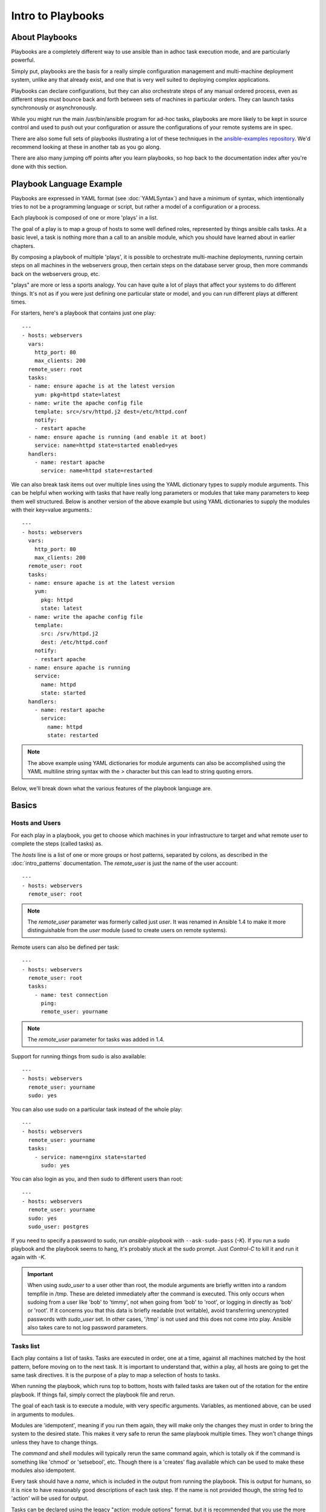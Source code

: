 Intro to Playbooks
==================

.. _about_playbooks:

About Playbooks
```````````````

Playbooks are a completely different way to use ansible than in adhoc task execution mode, and are
particularly powerful. 

Simply put, playbooks are the basis for a really simple configuration management and multi-machine deployment system,
unlike any that already exist, and one that is very well suited to deploying complex applications.

Playbooks can declare configurations, but they can also orchestrate steps of
any manual ordered process, even as different steps must bounce back and forth
between sets of machines in particular orders.  They can launch tasks
synchronously or asynchronously.

While you might run the main /usr/bin/ansible program for ad-hoc
tasks, playbooks are more likely to be kept in source control and used
to push out your configuration or assure the configurations of your
remote systems are in spec.

There are also some full sets of playbooks illustrating a lot of these techniques in the
`ansible-examples repository <https://github.com/ansible/ansible-examples>`_.  We'd recommend
looking at these in another tab as you go along.

There are also many jumping off points after you learn playbooks, so hop back to the documentation
index after you're done with this section.

.. _playbook_language_example:

Playbook Language Example
`````````````````````````

Playbooks are expressed in YAML format (see :doc:`YAMLSyntax`) and have a minimum of syntax, which intentionally
tries to not be a programming language or script, but rather a model of a configuration or a process.

Each playbook is composed of one or more 'plays' in a list.

The goal of a play is to map a group of hosts to some well defined roles, represented by
things ansible calls tasks.  At a basic level, a task is nothing more than a call
to an ansible module, which you should have learned about in earlier chapters.

By composing a playbook of multiple 'plays', it is possible to
orchestrate multi-machine deployments, running certain steps on all
machines in the webservers group, then certain steps on the database
server group, then more commands back on the webservers group, etc.

"plays" are more or less a sports analogy.  You can have quite a lot of plays that affect your systems
to do different things.  It's not as if you were just defining one particular state or model, and you
can run different plays at different times.  

For starters, here's a playbook that contains just one play::

    ---
    - hosts: webservers
      vars:
        http_port: 80
        max_clients: 200
      remote_user: root
      tasks:
      - name: ensure apache is at the latest version
        yum: pkg=httpd state=latest
      - name: write the apache config file
        template: src=/srv/httpd.j2 dest=/etc/httpd.conf
        notify:
        - restart apache
      - name: ensure apache is running (and enable it at boot)
        service: name=httpd state=started enabled=yes
      handlers:
        - name: restart apache
          service: name=httpd state=restarted

We can also break task items out over multiple lines using the YAML dictionary
types to supply module arguments. This can be helpful when working with tasks
that have really long parameters or modules that take many parameters to keep
them well structured. Below is another version of the above example but using
YAML dictionaries to supply the modules with their key=value arguments.::

    ---
    - hosts: webservers
      vars:
        http_port: 80
        max_clients: 200
      remote_user: root
      tasks:
      - name: ensure apache is at the latest version
        yum:
          pkg: httpd
          state: latest
      - name: write the apache config file
        template:
          src: /srv/httpd.j2
          dest: /etc/httpd.conf
        notify:
        - restart apache
      - name: ensure apache is running
        service:
          name: httpd
          state: started
      handlers:
        - name: restart apache
          service:
            name: httpd
            state: restarted

.. note::

    The above example using YAML dictionaries for module arguments can also be accomplished using the YAML multiline string syntax with the `>` character but this can lead to string quoting errors.

Below, we'll break down what the various features of the playbook language are.

.. _playbook_basics:

Basics
``````

.. _playbook_hosts_and_users:

Hosts and Users
+++++++++++++++

For each play in a playbook, you get to choose which machines in your infrastructure
to target and what remote user to complete the steps (called tasks) as.

The `hosts` line is a list of one or more groups or host patterns,
separated by colons, as described in the :doc:`intro_patterns`
documentation.  The `remote_user` is just the name of the user account::

    ---
    - hosts: webservers
      remote_user: root

.. note::

    The `remote_user` parameter was formerly called just `user`. It was renamed in Ansible 1.4 to make it more distinguishable from the `user` module (used to create users on remote systems).

Remote users can also be defined per task::

    ---
    - hosts: webservers
      remote_user: root
      tasks:
        - name: test connection
          ping:
          remote_user: yourname

.. note::

    The `remote_user` parameter for tasks was added in 1.4.


Support for running things from sudo is also available::

    ---
    - hosts: webservers
      remote_user: yourname
      sudo: yes

You can also use sudo on a particular task instead of the whole play::

    ---
    - hosts: webservers
      remote_user: yourname
      tasks:
        - service: name=nginx state=started
          sudo: yes


You can also login as you, and then sudo to different users than root::

    ---
    - hosts: webservers
      remote_user: yourname
      sudo: yes
      sudo_user: postgres

If you need to specify a password to sudo, run `ansible-playbook` with ``--ask-sudo-pass`` (`-K`).
If you run a sudo playbook and the playbook seems to hang, it's probably stuck at the sudo prompt.
Just `Control-C` to kill it and run it again with `-K`.

.. important::

   When using `sudo_user` to a user other than root, the module
   arguments are briefly written into a random tempfile in /tmp.
   These are deleted immediately after the command is executed.  This
   only occurs when sudoing from a user like 'bob' to 'timmy', not
   when going from 'bob' to 'root', or logging in directly as 'bob' or
   'root'.  If it concerns you that this data is briefly readable
   (not writable), avoid transferring unencrypted passwords with
   `sudo_user` set.  In other cases, '/tmp' is not used and this does
   not come into play. Ansible also takes care to not log password
   parameters.

.. _tasks_list:

Tasks list
++++++++++

Each play contains a list of tasks.  Tasks are executed in order, one
at a time, against all machines matched by the host pattern,
before moving on to the next task.  It is important to understand that, within a play,
all hosts are going to get the same task directives.  It is the purpose of a play to map
a selection of hosts to tasks.

When running the playbook, which runs top to bottom, hosts with failed tasks are
taken out of the rotation for the entire playbook.  If things fail, simply correct the playbook file and rerun.

The goal of each task is to execute a module, with very specific arguments.
Variables, as mentioned above, can be used in arguments to modules.

Modules are 'idempotent', meaning if you run them
again, they will make only the changes they must in order to bring the
system to the desired state.  This makes it very safe to rerun
the same playbook multiple times.  They won't change things
unless they have to change things.

The `command` and `shell` modules will typically rerun the same command again,
which is totally ok if the command is something like
'chmod' or 'setsebool', etc.  Though there is a 'creates' flag available which can
be used to make these modules also idempotent.

Every task should have a `name`, which is included in the output from
running the playbook.   This is output for humans, so it is
nice to have reasonably good descriptions of each task step.  If the name
is not provided though, the string fed to 'action' will be used for
output.

Tasks can be declared using the legacy "action: module options" format, but 
it is recommended that you use the more conventional "module: options" format.
This recommended format is used throughout the documentation, but you may
encounter the older format in some playbooks.

Here is what a basic task looks like. As with most modules,
the service module takes key=value arguments::

   tasks:
     - name: make sure apache is running
       service: name=httpd state=running

The `command` and `shell` modules are the only modules that just take a list
of arguments and don't use the key=value form.  This makes
them work as simply as you would expect::

   tasks:
     - name: disable selinux
       command: /sbin/setenforce 0

The command and shell module care about return codes, so if you have a command
whose successful exit code is not zero, you may wish to do this::

   tasks:
     - name: run this command and ignore the result
       shell: /usr/bin/somecommand || /bin/true

Or this::

   tasks:
     - name: run this command and ignore the result
       shell: /usr/bin/somecommand
       ignore_errors: True


If the action line is getting too long for comfort you can break it on
a space and indent any continuation lines::

    tasks:
      - name: Copy ansible inventory file to client
        copy: src=/etc/ansible/hosts dest=/etc/ansible/hosts
                owner=root group=root mode=0644

Variables can be used in action lines.   Suppose you defined
a variable called 'vhost' in the 'vars' section, you could do this::

   tasks:
     - name: create a virtual host file for {{ vhost }}
       template: src=somefile.j2 dest=/etc/httpd/conf.d/{{ vhost }}

Those same variables are usable in templates, which we'll get to later.

Now in a very basic playbook all the tasks will be listed directly in that play, though it will usually
make more sense to break up tasks using the 'include:' directive.  We'll show that a bit later.

.. _action_shorthand:

Action Shorthand
````````````````

.. versionadded:: 0.8

Ansible prefers listing modules like this in 0.8 and later::

    template: src=templates/foo.j2 dest=/etc/foo.conf

You will notice in earlier versions, this was only available as::

    action: template src=templates/foo.j2 dest=/etc/foo.conf

The old form continues to work in newer versions without any plan of deprecation.

.. _handlers:

Handlers: Running Operations On Change
``````````````````````````````````````

As we've mentioned, modules are written to be 'idempotent' and can relay  when
they have made a change on the remote system.   Playbooks recognize this and
have a basic event system that can be used to respond to change.

These 'notify' actions are triggered at the end of each block of tasks in a playbook, and will only be
triggered once even if notified by multiple different tasks.

For instance, multiple resources may indicate
that apache needs to be restarted because they have changed a config file,
but apache will only be bounced once to avoid unnecessary restarts.

Here's an example of restarting two services when the contents of a file
change, but only if the file changes::

   - name: template configuration file
     template: src=template.j2 dest=/etc/foo.conf
     notify:
        - restart memcached
        - restart apache

The things listed in the 'notify' section of a task are called
handlers.

Handlers are lists of tasks, not really any different from regular
tasks, that are referenced by name.  Handlers are what notifiers
notify.  If nothing notifies a handler, it will not run.  Regardless
of how many things notify a handler, it will run only once, after all
of the tasks complete in a particular play.

Here's an example handlers section::

    handlers:
        - name: restart memcached
          service:  name=memcached state=restarted
        - name: restart apache
          service: name=apache state=restarted

Handlers are best used to restart services and trigger reboots.  You probably
won't need them for much else.

.. note::
   Notify handlers are always run in the order written.

Roles are described later on.  It's worthwhile to point out that handlers are
automatically processed between 'pre_tasks', 'roles', 'tasks', and 'post_tasks'
sections.  If you ever want to flush all the handler commands immediately though,
in 1.2 and later, you can::

    tasks:
       - shell: some tasks go here
       - meta: flush_handlers
       - shell: some other tasks

In the above example any queued up handlers would be processed early when the 'meta'
statement was reached.  This is a bit of a niche case but can come in handy from
time to time.

.. _executing_a_playbook:

Executing A Playbook
````````````````````

Now that you've learned playbook syntax, how do you run a playbook?  It's simple.
Let's run a playbook using a parallelism level of 10::

    ansible-playbook playbook.yml -f 10

.. _ansible-pull:

Ansible-Pull
````````````

Should you want to invert the architecture of Ansible, so that nodes check in to a central location, instead
of pushing configuration out to them, you can.

Ansible-pull is a small script that will checkout a repo of configuration instructions from git, and then
run ansible-playbook against that content.

Assuming you load balance your checkout location, ansible-pull scales essentially infinitely.

Run ``ansible-pull --help`` for details.

There's also a `clever playbook <https://github.com/ansible/ansible-examples/blob/master/language_features/ansible_pull.yml>`_ available to configure ansible-pull via a crontab from push mode.

.. _tips_and_tricks:

Tips and Tricks
```````````````

Look at the bottom of the playbook execution for a summary of the nodes that were targeted
and how they performed.   General failures and fatal "unreachable" communication attempts are
kept separate in the counts.

If you ever want to see detailed output from successful modules as well as unsuccessful ones,
use the ``--verbose`` flag.  This is available in Ansible 0.5 and later.

Ansible playbook output is vastly upgraded if the cowsay
package is installed.  Try it!

To see what hosts would be affected by a playbook before you run it, you
can do this::

    ansible-playbook playbook.yml --list-hosts

.. seealso::

   :doc:`YAMLSyntax`
       Learn about YAML syntax
   :doc:`playbooks_best_practices`
       Various tips about managing playbooks in the real world
   :doc:`index`
       Hop back to the documentation index for a lot of special topics about playbooks
   :doc:`modules`
       Learn about available modules
   :doc:`developing_modules`
       Learn how to extend Ansible by writing your own modules
   :doc:`intro_patterns`
       Learn about how to select hosts
   `Github examples directory <https://github.com/ansible/ansible-examples>`_
       Complete end-to-end playbook examples
   `Mailing List <http://groups.google.com/group/ansible-project>`_
       Questions? Help? Ideas?  Stop by the list on Google Groups




